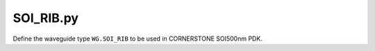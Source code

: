 SOI_RIB.py
===================

Define the waveguide type ``WG.SOI_RIB`` to be used in CORNERSTONE SOI500nm PDK.